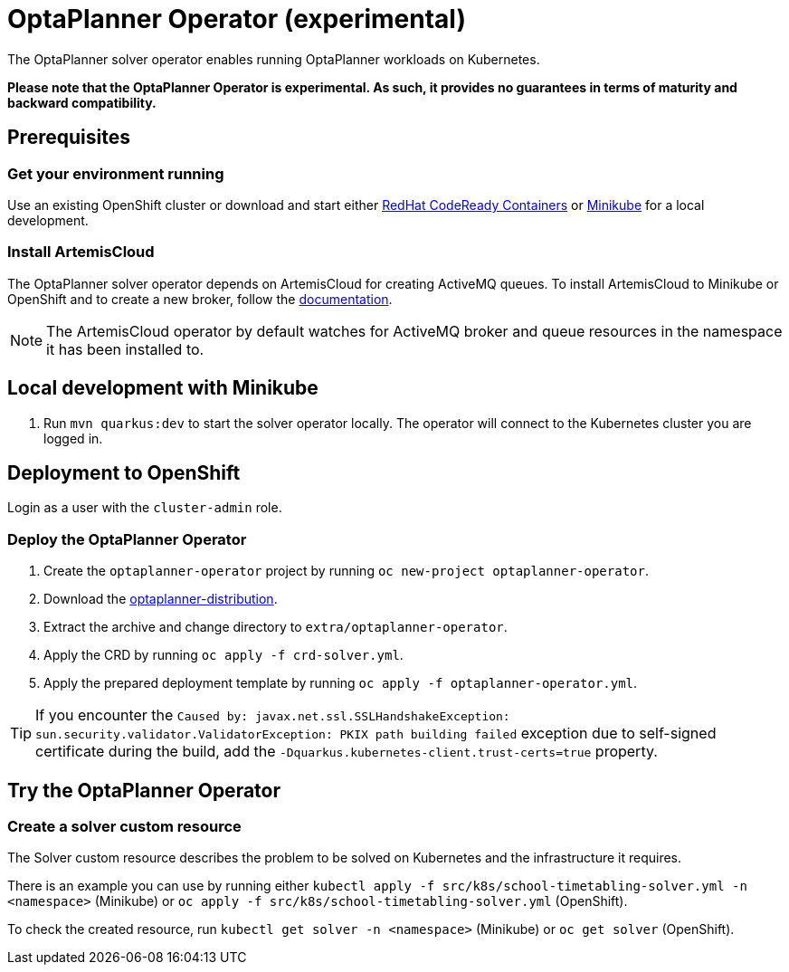= OptaPlanner Operator (experimental)

The OptaPlanner solver operator enables running OptaPlanner workloads on Kubernetes.

*Please note that the OptaPlanner Operator is experimental. As such, it provides no guarantees
in terms of maturity and backward compatibility.*

== Prerequisites

=== Get your environment running

Use an existing OpenShift cluster or download and start either https://developers.redhat.com/products/codeready-containers/overview[RedHat CodeReady Containers] or https://minikube.sigs.k8s.io/docs/start/[Minikube] for a local development.

=== Install ArtemisCloud

The OptaPlanner solver operator depends on ArtemisCloud for creating ActiveMQ queues. To install ArtemisCloud to Minikube or OpenShift and to create a new broker, follow the https://artemiscloud.io/docs/help/operator/[documentation].

NOTE: The ArtemisCloud operator by default watches for ActiveMQ broker and queue resources in the namespace it has been installed to.

== Local development with Minikube

. Run `mvn quarkus:dev` to start the solver operator locally. The operator will connect to the Kubernetes cluster you are logged in.

[#deployToOpenShift]
== Deployment to OpenShift

Login as a user with the `cluster-admin` role.

[#deployOperator]
=== Deploy the OptaPlanner Operator

. Create the `optaplanner-operator` project by running `oc new-project optaplanner-operator`.
. Download the https://download.jboss.org/optaplanner/release/latestFinal[optaplanner-distribution].
. Extract the archive and change directory to `extra/optaplanner-operator`.
. Apply the CRD by running `oc apply -f crd-solver.yml`.
. Apply the prepared deployment template by running `oc apply -f optaplanner-operator.yml`.

TIP: If you encounter the `Caused by: javax.net.ssl.SSLHandshakeException: sun.security.validator.ValidatorException: PKIX path building failed` exception due to self-signed certificate during the build, add the `-Dquarkus.kubernetes-client.trust-certs=true` property.

== Try the OptaPlanner Operator

=== Create a solver custom resource

The Solver custom resource describes the problem to be solved on Kubernetes and the infrastructure it requires.

There is an example you can use by running either `kubectl apply -f src/k8s/school-timetabling-solver.yml -n <namespace>` (Minikube) or `oc apply -f src/k8s/school-timetabling-solver.yml` (OpenShift).

To check the created resource, run `kubectl get solver -n <namespace>` (Minikube) or `oc get solver` (OpenShift).
